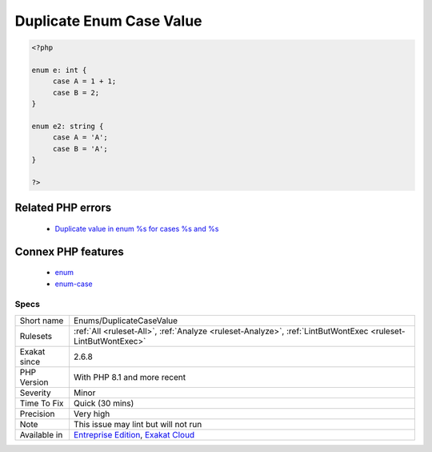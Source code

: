 .. _enums-duplicatecasevalue:

.. _duplicate-enum-case-value:

Duplicate Enum Case Value
+++++++++++++++++++++++++

.. meta\:\:
	:description:
		Duplicate Enum Case Value: In a backed enumeration, may it be ``int`` or ``string``, the values of the cases must all be distinct.
	:twitter:card: summary_large_image
	:twitter:site: @exakat
	:twitter:title: Duplicate Enum Case Value
	:twitter:description: Duplicate Enum Case Value: In a backed enumeration, may it be ``int`` or ``string``, the values of the cases must all be distinct
	:twitter:creator: @exakat
	:twitter:image:src: https://www.exakat.io/wp-content/uploads/2020/06/logo-exakat.png
	:og:image: https://www.exakat.io/wp-content/uploads/2020/06/logo-exakat.png
	:og:title: Duplicate Enum Case Value
	:og:type: article
	:og:description: In a backed enumeration, may it be ``int`` or ``string``, the values of the cases must all be distinct
	:og:url: https://php-tips.readthedocs.io/en/latest/tips/Enums/DuplicateCaseValue.html
	:og:locale: en
  In a backed enumeration, may it be ``int`` or ``string``, the values of the cases must all be distinct. There can't be two of them of the same value.

.. code-block:: php
   
   <?php
   
   enum e: int {
   	case A = 1 + 1;
   	case B = 2;
   }
   
   enum e2: string {
   	case A = 'A';
   	case B = 'A';
   }
   
   ?>
Related PHP errors 
-------------------

  + `Duplicate value in enum %s for cases %s and %s <https://php-errors.readthedocs.io/en/latest/messages/duplicate-type-%25s-is-redundant.html>`_



Connex PHP features
-------------------

  + `enum <https://php-dictionary.readthedocs.io/en/latest/dictionary/enum.ini.html>`_
  + `enum-case <https://php-dictionary.readthedocs.io/en/latest/dictionary/enum-case.ini.html>`_


Specs
_____

+--------------+-------------------------------------------------------------------------------------------------------------------------+
| Short name   | Enums/DuplicateCaseValue                                                                                                |
+--------------+-------------------------------------------------------------------------------------------------------------------------+
| Rulesets     | :ref:`All <ruleset-All>`, :ref:`Analyze <ruleset-Analyze>`, :ref:`LintButWontExec <ruleset-LintButWontExec>`            |
+--------------+-------------------------------------------------------------------------------------------------------------------------+
| Exakat since | 2.6.8                                                                                                                   |
+--------------+-------------------------------------------------------------------------------------------------------------------------+
| PHP Version  | With PHP 8.1 and more recent                                                                                            |
+--------------+-------------------------------------------------------------------------------------------------------------------------+
| Severity     | Minor                                                                                                                   |
+--------------+-------------------------------------------------------------------------------------------------------------------------+
| Time To Fix  | Quick (30 mins)                                                                                                         |
+--------------+-------------------------------------------------------------------------------------------------------------------------+
| Precision    | Very high                                                                                                               |
+--------------+-------------------------------------------------------------------------------------------------------------------------+
| Note         | This issue may lint but will not run                                                                                    |
+--------------+-------------------------------------------------------------------------------------------------------------------------+
| Available in | `Entreprise Edition <https://www.exakat.io/entreprise-edition>`_, `Exakat Cloud <https://www.exakat.io/exakat-cloud/>`_ |
+--------------+-------------------------------------------------------------------------------------------------------------------------+


